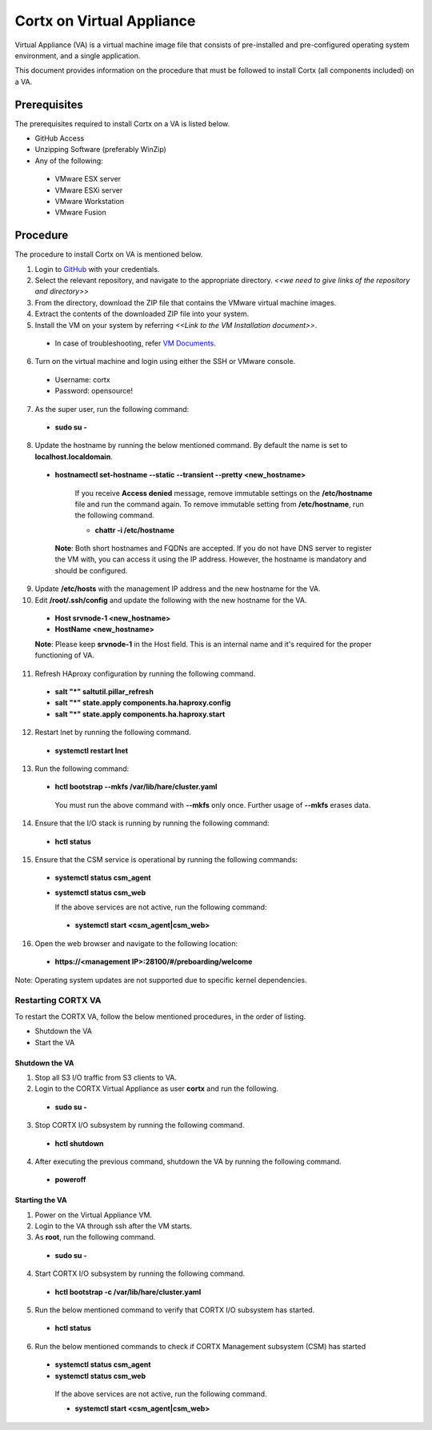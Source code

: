 ==========================
Cortx on Virtual Appliance
==========================
Virtual Appliance (VA) is a virtual machine image file that consists of pre-installed and pre-configured operating system environment, and a single application.

This document provides information on the procedure that must be followed to install Cortx (all components included) on a VA.

**************
Prerequisites
**************
The prerequisites required to install Cortx on a VA is listed below.

- GitHub Access
- Unzipping Software (preferably WinZip)
- Any of the following:
 - VMware ESX server
 - VMware ESXi server
 - VMware Workstation
 - VMware Fusion

**********
Procedure
**********
The procedure to install Cortx on VA is mentioned below.

1. Login to `GitHub <https://github.com/>`_ with your credentials.
2. Select the relevant repository, and navigate to the appropriate directory. *<<we need to give links of the repository and directory>>*

3. From the directory, download the ZIP file that contains the VMware virtual machine images.

4. Extract the contents of the downloaded ZIP file into your system.

5. Install the VM on your system by referring *<<Link to the VM Installation document>>*.

 - In case of troubleshooting, refer `VM Documents <https://docs.vmware.com/en/VMware-vSphere/index.html>`_.
 
6. Turn on the virtual machine and login using either the SSH or VMware console.

 - Username: cortx
 - Password: opensource!
 
7. As the super user, run the following command:

 - **sudo su -**
 
8. Update the hostname by running the below mentioned command. By default the name is set to **localhost.localdomain**.

 - **hostnamectl set-hostname --static --transient --pretty <new_hostname>**

     If you receive **Access denied** message, remove immutable settings on the **/etc/hostname** file and run the command again. To remove immutable setting from **/etc/hostname**, run the following command.
     
     - **chattr -i /etc/hostname**
     
  **Note**: Both short hostnames and FQDNs are accepted. If you do not have DNS server to register the VM with, you can access it using the IP address. However, the hostname is mandatory and should be configured.
  
9. Update **/etc/hosts** with the management IP address and the new hostname for the VA.

10. Edit **/root/.ssh/config** and update the following with the new hostname for the VA.

  - **Host srvnode-1 <new_hostname>**
  
  - **HostName <new_hostname>**
  
  **Note**: Please keep **srvnode-1** in the Host field. This is an internal name and it's required for the proper functioning of VA.

11. Refresh HAproxy configuration by running the following command.

  - **salt "*" saltutil.pillar_refresh**
  
  - **salt "*" state.apply components.ha.haproxy.config**
  
  - **salt "*" state.apply components.ha.haproxy.start**
  
12. Restart lnet by running the following command.

  - **systemctl restart lnet**
  

13. Run the following command:

 - **hctl bootstrap --mkfs /var/lib/hare/cluster.yaml**

  You must run the above command with **--mkfs** only once. Further usage of **--mkfs** erases data.

14. Ensure that the I/O stack is running by running the following command:

 - **hctl status**

15. Ensure that the CSM service is operational by running the following commands:

 - **systemctl status csm_agent**
 - **systemctl status csm_web**

   If the above services are not active, run the following command:

  - **systemctl start <csm_agent|csm_web>**
  
16. Open the web browser and navigate to the following location:

  - **https://<management IP>:28100/#/preboarding/welcome**
  
Note: Operating system updates are not supported due to specific kernel dependencies.
  
Restarting CORTX VA
===================
To restart the CORTX VA, follow the below mentioned procedures, in the order of listing.

- Shutdown the VA

- Start the VA

Shutdown the VA
----------------
1. Stop all S3 I/O traffic from S3 clients to VA.

2. Login to the CORTX Virtual Appliance as user **cortx** and run the following.

 - **sudo su -**

3. Stop CORTX I/O subsystem by running the following command.

 - **hctl shutdown** 

4. After executing the previous command, shutdown the VA by running the following command.

 - **poweroff**
 
Starting the VA
----------------
1. Power on the Virtual Appliance VM.

2. Login to the VA through ssh after the VM starts.

3. As **root**, run the following command.

 - **sudo su -**

4. Start CORTX I/O subsystem by running the following command.

 - **hctl bootstrap -c /var/lib/hare/cluster.yaml**

5. Run the below mentioned command to verify that CORTX I/O subsystem has started.

 - **hctl status** 

6. Run the below mentioned commands to check if CORTX Management subsystem (CSM) has started

 - **systemctl status csm_agent**

 - **systemctl status csm_web**

  If the above services are not active, run the following command.

  - **systemctl start <csm_agent|csm_web>**
